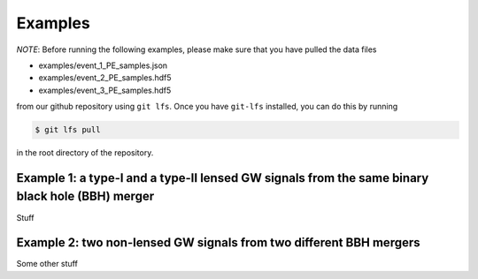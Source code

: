 Examples
========

*NOTE*: Before running the following examples, please make sure that
you have pulled the data files

* examples/event_1_PE_samples.json
* examples/event_2_PE_samples.hdf5
* examples/event_3_PE_samples.hdf5

from our github repository using ``git lfs``. Once you have ``git-lfs`` installed,
you can do this by running

.. code-block:: bash

  $ git lfs pull

in the root directory of the repository.


Example 1: a type-I and a type-II lensed GW signals from the same binary black hole (BBH) merger
------------------------------------------------------------------------------------------------
Stuff 

Example 2: two non-lensed GW signals from two different BBH mergers
-------------------------------------------------------------------
Some other stuff